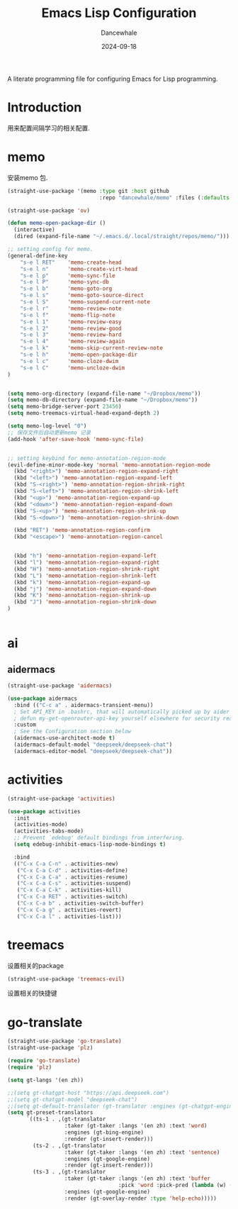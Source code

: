 #+title:  Emacs Lisp Configuration
#+author: Dancewhale
#+date:   2024-09-18
#+tags: memo fsrs learn lisp

#+description: configuring Emacs for Fsrs learning.
#+property:    header-args:emacs-lisp  :tangle yes
#+auto_tangle: vars:org-babel-tangle-comment-format-beg:org-babel-tangle-comment-format-end t

A literate programming file for configuring Emacs for Lisp programming.

#+name: head
#+begin_src emacs-lisp :comments link :exports none
;;; memo-learn --- configuring Emacs for Fsrs learning. -*- lexical-binding: t; -*-
;;
;; © 2022-2023 Dancewhale
;;   Licensed under a Creative Commons Attribution 4.0 International License.
;;   See http://creativecommons.org/licenses/by/4.0/
;;
;; Author: Dancewhale
;; Maintainer: Dancewhale
;; Created: Sep 18, 2024
;;
;; This file is not part of GNU Emacs.
;;
;; *NB:* Do not edit this file. Instead, edit the original literate file at memo-learn.org:
;;
;;; Code:
  #+end_src

  #+RESULTS: head

* Introduction
用来配置间隔学习的相关配置.
* memo
安装memo 包.
#+name: memo
#+begin_src emacs-lisp :comments link
(straight-use-package '(memo :type git :host github
                             :repo "dancewhale/memo" :files (:defaults "golib" "libmemo.so")))

(straight-use-package 'ov)

(defun memo-open-package-dir ()
  (interactive)
  (dired (expand-file-name "~/.emacs.d/.local/straight/repos/memo/")))

;; setting config for memo.
(general-define-key
    "s-e l RET"    'memo-create-head
    "s-e l n"      'memo-create-virt-head
    "s-e l p"      'memo-sync-file
    "s-e l P"      'memo-sync-db
    "s-e l b"      'memo-goto-org
    "s-e l s"      'memo-goto-source-direct
    "s-e l S"      'memo-suspend-current-note
    "s-e l r"      'memo-review-note
    "s-e l f"      'memo-flip-note
    "s-e l 1"      'memo-review-easy
    "s-e l 2"      'memo-review-good
    "s-e l 3"      'memo-review-hard
    "s-e l 4"      'memo-review-again
    "s-e l k"      'memo-skip-current-review-note
    "s-e l h"      'memo-open-package-dir
    "s-e l c"      'memo-cloze-dwim
    "s-e l C"      'memo-uncloze-dwim
)


(setq memo-org-directory (expand-file-name "~/Dropbox/memo"))
(setq memo-db-directory (expand-file-name "~/Dropbox/memo"))
(setq memo-bridge-server-port 23456)
(setq memo-treemacs-virtual-head-expand-depth 2)

(setq memo-log-level "0")
;; 保存文件后自动更新memo 记录
(add-hook 'after-save-hook 'memo-sync-file)


;; setting keybind for memo-annotation-region-mode
(evil-define-minor-mode-key 'normal 'memo-annotation-region-mode
  (kbd "<right>") 'memo-annotation-region-expand-right
  (kbd "<left>") 'memo-annotation-region-expand-left
  (kbd "S-<right>") 'memo-annotation-region-shrink-right
  (kbd "S-<left>") 'memo-annotation-region-shrink-left
  (kbd "<up>") 'memo-annotation-region-expand-up
  (kbd "<down>") 'memo-annotation-region-expand-down
  (kbd "S-<up>") 'memo-annotation-region-shrink-up
  (kbd "S-<down>") 'memo-annotation-region-shrink-down

  (kbd "RET") 'memo-annotation-region-confirm
  (kbd "<escape>") 'memo-annotation-region-cancel


  (kbd "h") 'memo-annotation-region-expand-left
  (kbd "l") 'memo-annotation-region-expand-right
  (kbd "H") 'memo-annotation-region-shrink-right
  (kbd "L") 'memo-annotation-region-shrink-left
  (kbd "k") 'memo-annotation-region-expand-up
  (kbd "j") 'memo-annotation-region-expand-down
  (kbd "K") 'memo-annotation-region-shrink-up
  (kbd "J") 'memo-annotation-region-shrink-down
)


#+end_src

* ai
** aidermacs
#+name: aidermacs
#+begin_src emacs-lisp  :comments link
(straight-use-package 'aidermacs)

(use-package aidermacs
  :bind (("C-c a" . aidermacs-transient-menu))
  ; Set API_KEY in .bashrc, that will automatically picked up by aider or in elisp
  ; defun my-get-openrouter-api-key yourself elsewhere for security reasons
  :custom
  ; See the Configuration section below
  (aidermacs-use-architect-mode t)
  (aidermacs-default-model "deepseek/deepseek-chat")
  (aidermacs-editor-model "deepseek/deepseek-chat"))
#+end_src

* activities
#+name: activities
#+begin_src emacs-lisp  :comments link
(straight-use-package 'activities)

(use-package activities
  :init
  (activities-mode)
  (activities-tabs-mode)
  ;; Prevent `edebug' default bindings from interfering.
  (setq edebug-inhibit-emacs-lisp-mode-bindings t)

  :bind
  (("C-x C-a C-n" . activities-new)
   ("C-x C-a C-d" . activities-define)
   ("C-x C-a C-a" . activities-resume)
   ("C-x C-a C-s" . activities-suspend)
   ("C-x C-a C-k" . activities-kill)
   ("C-x C-a RET" . activities-switch)
   ("C-x C-a b" . activities-switch-buffer)
   ("C-x C-a g" . activities-revert)
   ("C-x C-a l" . activities-list)))
#+end_src



* treemacs
设置相关的package
#+name: evil-treemacs
#+begin_src emacs-lisp  :comments link
  (straight-use-package 'treemacs-evil)
#+end_src



设置相关的快捷键
#+name: treemacs
#+begin_src emacs-lisp :comments link :exports none
(use-package treemacs
  :bind (;; :bind keyword also implicitly defers treemacs itself.
         ;; Keybindings before :map is set for global-map.
         ("s-e o" . treemacs-select-window)
         ("s-e t f" . treemacs-select-directory)))

    #+end_src

* go-translate
#+name: go-translate
#+begin_src emacs-lisp  :comments link
(straight-use-package 'go-translate)
(straight-use-package 'plz)

(require 'go-translate)
(require 'plz)

(setq gt-langs '(en zh))

;;(setq gt-chatgpt-host "https://api.deepseek.com")
;;(setq gt-chatgpt-model "deepseek-chat")
;;(setq gt-default-translator (gt-translator :engines (gt-chatgpt-engine :key "sk-03532a4530844ea780410490e04782d5")))
(setq gt-preset-translators
      `((ts-1 . ,(gt-translator
                  :taker (gt-taker :langs '(en zh) :text 'word)
                  :engines (gt-bing-engine)
                  :render (gt-insert-render)))
        (ts-2 . ,(gt-translator
                  :taker (gt-taker :langs '(en zh) :text 'sentence)
                  :engines (gt-google-engine)
                  :render (gt-insert-render)))
        (ts-3 . ,(gt-translator
                  :taker (gt-taker :langs '(en zh) :text 'buffer
                                   :pick 'word :pick-pred (lambda (w) (length> w 6)))
                  :engines (gt-google-engine)
                  :render (gt-overlay-render :type 'help-echo)))))
#+end_src



* Technical Artifacts                                :noexport:
Let's =provide= a name so we can =require= this file:

#+name: end
#+begin_src emacs-lisp :comments link :exports none
(provide 'memo-learn)
;;; memo-learn.el ends here
  #+end_src
